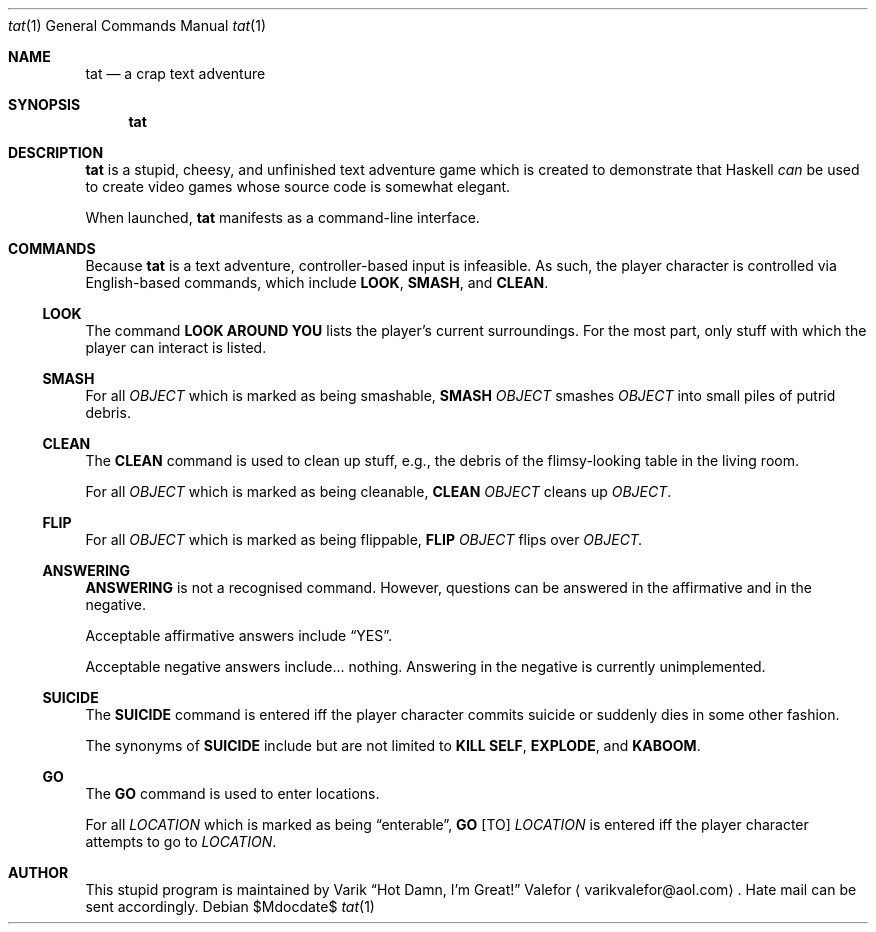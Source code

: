 .Dd $Mdocdate$
.Dt tat 1
.Os
.Sh NAME
.Nm tat
.Nd a crap text adventure
.Sh SYNOPSIS
.Nm tat
.Sh DESCRIPTION
.Nm tat
is a stupid, cheesy, and unfinished text adventure game which is created
to demonstrate that Haskell \fIcan\fR be used to create video games
whose source code is somewhat elegant.

When launched,
.Nm tat
manifests as a command-line interface.
.Sh COMMANDS
Because
.Nm tat
is a text adventure, controller-based input is infeasible.  As such, the
player character is controlled via English-based commands, which include
.Nm LOOK ,
.Nm SMASH ,
and
.Nm CLEAN .
.Ss LOOK
The command
.Nm LOOK AROUND YOU
lists the player's current surroundings.  For the most part, only stuff
with which the player can interact is listed.
.Ss SMASH
For all
.Ar OBJECT
which is marked as being smashable,
.Nm SMASH
.Ar OBJECT
smashes
.Ar OBJECT
into small piles of putrid debris.
.Ss CLEAN
The
.Nm CLEAN
command is used to clean up stuff, e.g., the debris of the
flimsy-looking table in the living room.
.Pp
For all
.Ar OBJECT
which is marked as being cleanable,
.Nm CLEAN
.Ar OBJECT
cleans up
.Ar OBJECT .
.Ss FLIP
For all
.Ar OBJECT
which is marked as being flippable,
.Nm FLIP
.Ar OBJECT
flips over
.Ar OBJECT.
.Ss ANSWERING
.Nm ANSWERING
is not a recognised command.  However, questions can be answered in the
affirmative and in the negative.
.Pp
Acceptable affirmative answers include
.Dq YES .
.Pp
Acceptable negative answers include... nothing.  Answering in the
negative is currently unimplemented.
.Ss SUICIDE
The
.Nm SUICIDE
command is entered iff the player character commits suicide or suddenly
dies in some other fashion.
.Pp
The synonyms of
.Nm SUICIDE
include but are not limited to
.Nm KILL SELF ,
.Nm EXPLODE ,
and
.Nm KABOOM .
.Ss GO
The
.Nm GO
command is used to enter locations.
.Pp
For all
.Ar LOCATION
which is marked as being
.Dq enterable ,
.Nm GO
.Op TO
.Ar LOCATION
is entered iff the player character attempts to go to
.Ar LOCATION .
.Sh AUTHOR
This stupid program is maintained by
.An Varik
.An Dq Hot Damn, I'm Great!
.An Valefor
.Aq varikvalefor@aol.com .
Hate mail can be sent accordingly.
